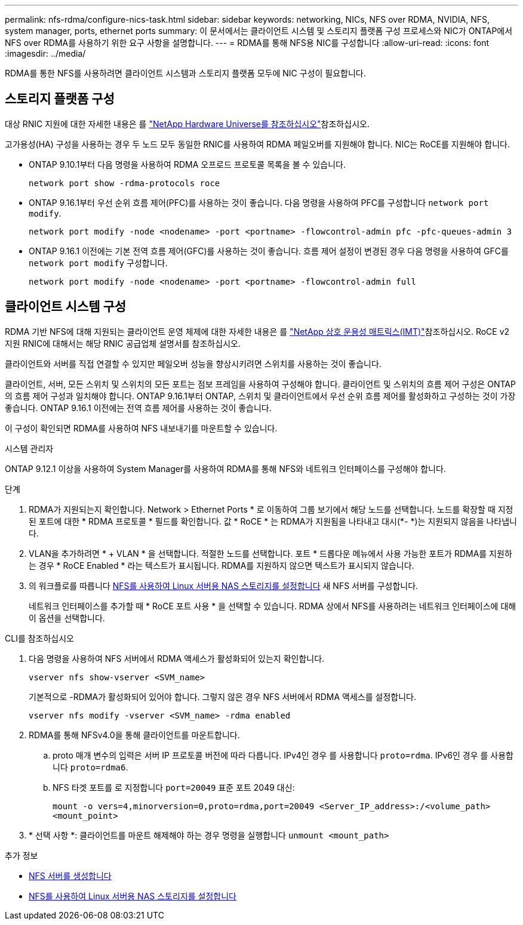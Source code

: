 ---
permalink: nfs-rdma/configure-nics-task.html 
sidebar: sidebar 
keywords: networking, NICs, NFS over RDMA, NVIDIA, NFS, system manager, ports, ethernet ports 
summary: 이 문서에서는 클라이언트 시스템 및 스토리지 플랫폼 구성 프로세스와 NIC가 ONTAP에서 NFS over RDMA를 사용하기 위한 요구 사항을 설명합니다. 
---
= RDMA를 통해 NFS용 NIC를 구성합니다
:allow-uri-read: 
:icons: font
:imagesdir: ../media/


[role="lead"]
RDMA를 통한 NFS를 사용하려면 클라이언트 시스템과 스토리지 플랫폼 모두에 NIC 구성이 필요합니다.



== 스토리지 플랫폼 구성

대상 RNIC 지원에 대한 자세한 내용은 를 https://hwu.netapp.com/["NetApp Hardware Universe를 참조하십시오"^]참조하십시오.

고가용성(HA) 구성을 사용하는 경우 두 노드 모두 동일한 RNIC를 사용하여 RDMA 페일오버를 지원해야 합니다. NIC는 RoCE를 지원해야 합니다.

* ONTAP 9.10.1부터 다음 명령을 사용하여 RDMA 오프로드 프로토콜 목록을 볼 수 있습니다.
+
[source, cli]
----
network port show -rdma-protocols roce
----
* ONTAP 9.16.1부터 우선 순위 흐름 제어(PFC)를 사용하는 것이 좋습니다. 다음 명령을 사용하여 PFC를 구성합니다 `network port modify`.
+
[source, cli]
----
network port modify -node <nodename> -port <portname> -flowcontrol-admin pfc -pfc-queues-admin 3
----
* ONTAP 9.16.1 이전에는 기본 전역 흐름 제어(GFC)를 사용하는 것이 좋습니다. 흐름 제어 설정이 변경된 경우 다음 명령을 사용하여 GFC를 `network port modify` 구성합니다.
+
[source, cli]
----
network port modify -node <nodename> -port <portname> -flowcontrol-admin full
----




== 클라이언트 시스템 구성

RDMA 기반 NFS에 대해 지원되는 클라이언트 운영 체제에 대한 자세한 내용은 를 https://imt.netapp.com/matrix/["NetApp 상호 운용성 매트릭스(IMT)"^]참조하십시오. RoCE v2 지원 RNIC에 대해서는 해당 RNIC 공급업체 설명서를 참조하십시오.

클라이언트와 서버를 직접 연결할 수 있지만 페일오버 성능을 향상시키려면 스위치를 사용하는 것이 좋습니다.

클라이언트, 서버, 모든 스위치 및 스위치의 모든 포트는 점보 프레임을 사용하여 구성해야 합니다. 클라이언트 및 스위치의 흐름 제어 구성은 ONTAP의 흐름 제어 구성과 일치해야 합니다. ONTAP 9.16.1부터 ONTAP, 스위치 및 클라이언트에서 우선 순위 흐름 제어를 활성화하고 구성하는 것이 가장 좋습니다. ONTAP 9.16.1 이전에는 전역 흐름 제어를 사용하는 것이 좋습니다.

이 구성이 확인되면 RDMA를 사용하여 NFS 내보내기를 마운트할 수 있습니다.

[role="tabbed-block"]
====
.시스템 관리자
--
ONTAP 9.12.1 이상을 사용하여 System Manager를 사용하여 RDMA를 통해 NFS와 네트워크 인터페이스를 구성해야 합니다.

.단계
. RDMA가 지원되는지 확인합니다. Network > Ethernet Ports * 로 이동하여 그룹 보기에서 해당 노드를 선택합니다. 노드를 확장할 때 지정된 포트에 대한 * RDMA 프로토콜 * 필드를 확인합니다. 값 * RoCE * 는 RDMA가 지원됨을 나타내고 대시(*- *)는 지원되지 않음을 나타냅니다.
. VLAN을 추가하려면 * + VLAN * 을 선택합니다. 적절한 노드를 선택합니다. 포트 * 드롭다운 메뉴에서 사용 가능한 포트가 RDMA를 지원하는 경우 * RoCE Enabled * 라는 텍스트가 표시됩니다. RDMA를 지원하지 않으면 텍스트가 표시되지 않습니다.
. 의 워크플로를 따릅니다 xref:../task_nas_enable_linux_nfs.html[NFS를 사용하여 Linux 서버용 NAS 스토리지를 설정합니다] 새 NFS 서버를 구성합니다.
+
네트워크 인터페이스를 추가할 때 * RoCE 포트 사용 * 을 선택할 수 있습니다. RDMA 상에서 NFS를 사용하려는 네트워크 인터페이스에 대해 이 옵션을 선택합니다.



--
.CLI를 참조하십시오
--
. 다음 명령을 사용하여 NFS 서버에서 RDMA 액세스가 활성화되어 있는지 확인합니다.
+
`vserver nfs show-vserver <SVM_name>`

+
기본적으로 -RDMA가 활성화되어 있어야 합니다. 그렇지 않은 경우 NFS 서버에서 RDMA 액세스를 설정합니다.

+
`vserver nfs modify -vserver <SVM_name> -rdma enabled`

. RDMA를 통해 NFSv4.0을 통해 클라이언트를 마운트합니다.
+
.. proto 매개 변수의 입력은 서버 IP 프로토콜 버전에 따라 다릅니다. IPv4인 경우 를 사용합니다 `proto=rdma`. IPv6인 경우 를 사용합니다 `proto=rdma6`.
.. NFS 타겟 포트를 로 지정합니다 `port=20049` 표준 포트 2049 대신:
+
`mount -o vers=4,minorversion=0,proto=rdma,port=20049 <Server_IP_address>:/<volume_path> <mount_point>`



. * 선택 사항 *: 클라이언트를 마운트 해제해야 하는 경우 명령을 실행합니다 `unmount <mount_path>`


--
====
.추가 정보
* xref:../nfs-config/create-server-task.html[NFS 서버를 생성합니다]
* xref:../task_nas_enable_linux_nfs.html[NFS를 사용하여 Linux 서버용 NAS 스토리지를 설정합니다]

